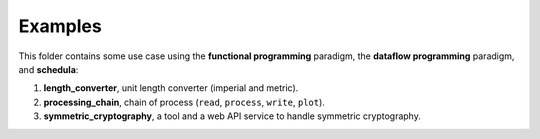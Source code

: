 Examples
========
This folder contains some use case using the **functional programming**
paradigm, the **dataflow programming** paradigm, and **schedula**:

#. **length_converter**, unit length converter (imperial and metric).
#. **processing_chain**, chain of process (``read``, ``process``, ``write``,
   ``plot``).
#. **symmetric_cryptography**, a tool and a web API service to handle symmetric
   cryptography.
